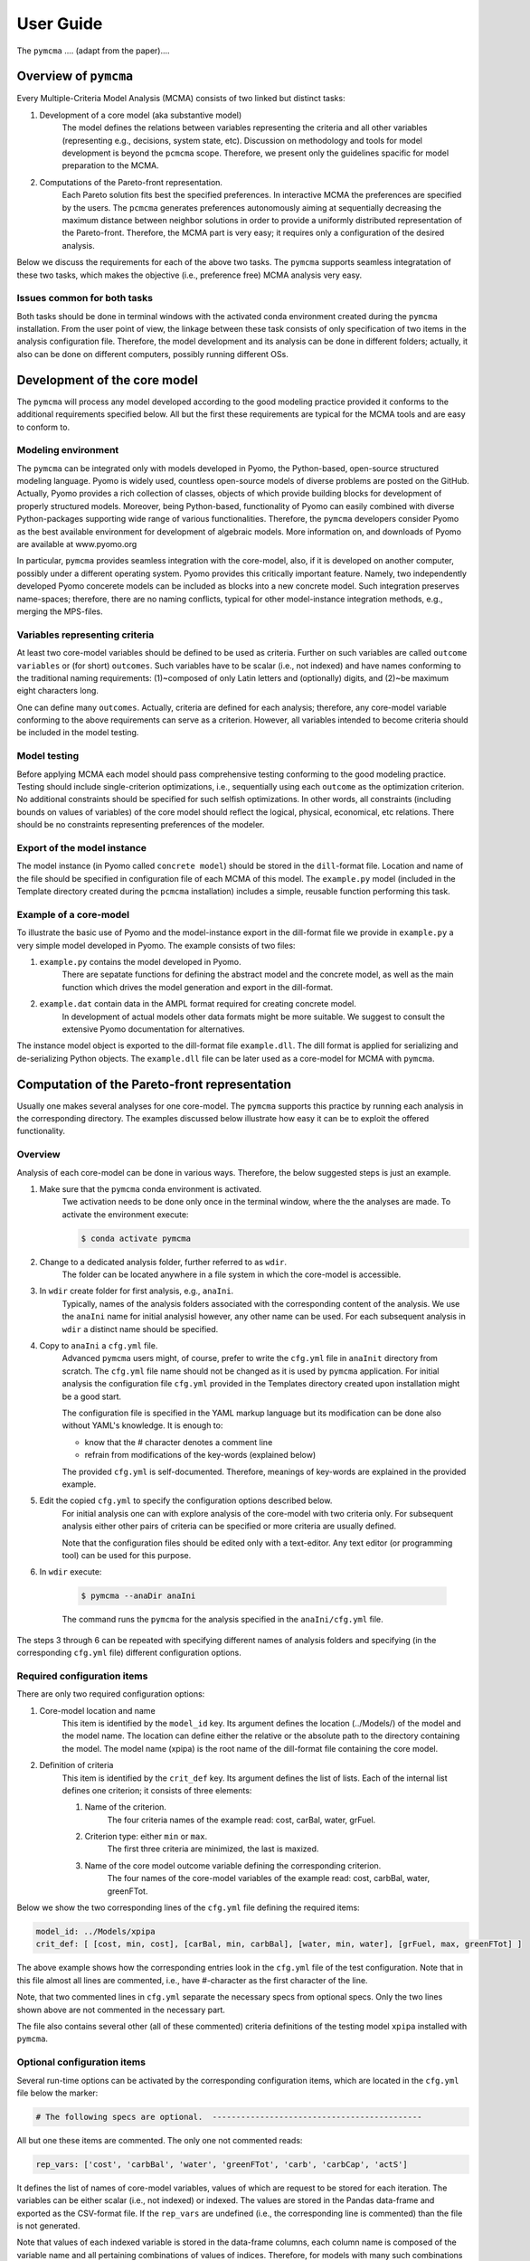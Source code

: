 User Guide
==========
The ``pymcma`` .... (adapt from the paper)....

Overview of ``pymcma``
----------------------
Every Multiple-Criteria Model Analysis (MCMA) consists of two linked but
distinct tasks:

#. Development of a core model (aka substantive model)
    The model defines the relations between variables representing the criteria
    and all other variables (representing e.g., decisions, system state, etc).
    Discussion on methodology and tools for model development is beyond the
    ``pcmcma`` scope. Therefore, we present only the guidelines spacific for
    model preparation to the MCMA.

#. Computations of the Pareto-front representation.
    Each Pareto solution fits best the specified preferences.
    In interactive MCMA the preferences are specified by the users.
    The ``pcmcma`` generates preferences autonomously aiming at sequentially
    decreasing the maximum distance between neighbor solutions in order to provide
    a uniformly distributed representation of the Pareto-front.
    Therefore, the MCMA part is very easy; it requires only a configuration
    of the desired analysis.

Below we discuss the requirements for each of the above two tasks.
The ``pymcma`` supports seamless integratation of these two tasks, which makes
the objective (i.e., preference free) MCMA analysis very easy.

Issues common for both tasks
^^^^^^^^^^^^^^^^^^^^^^^^^^^^
Both tasks should be done in terminal windows with the activated conda
environment created during the ``pymcma`` installation.
From the user point of view, the linkage between these task consists of
only specification of two items in the analysis configuration file.
Therefore, the model development and its analysis can be done in
different folders; actually, it also can be done on different computers,
possibly running different OSs.

Development of the core model
-----------------------------
The ``pymcma`` will process any model developed according to the good modeling
practice provided it conforms to the additional requirements specified below.
All but the first these requirements are typical for the MCMA tools and
are easy to conform to.

Modeling environment
^^^^^^^^^^^^^^^^^^^^
The ``pymcma`` can be integrated only with models developed in Pyomo,
the Python-based, open-source structured modeling language.
Pyomo is widely used, countless open-source models of diverse problems
are posted on the GitHub.
Actually, Pyomo provides a rich collection of classes, objects of which
provide building blocks for development of properly structured models.
Moreover, being Python-based, functionality of Pyomo can easily combined
with diverse Python-packages supporting wide range of various functionalities.
Therefore, the ``pymcma`` developers consider Pyomo as the best available
environment for development of algebraic models.
More information on, and downloads of Pyomo are available at www.pyomo.org

In particular, ``pymcma`` provides seamless integration with the core-model,
also, if it is developed on another computer, possibly under a different
operating system.
Pyomo provides this critically important feature.
Namely, two independently developed Pyomo concerete models can be
included as blocks into a new concrete model.
Such integration preserves name-spaces; therefore, there are no naming
conflicts, typical for other model-instance integration methods,
e.g., merging the MPS-files.

Variables representing criteria
^^^^^^^^^^^^^^^^^^^^^^^^^^^^^^^
At least two core-model variables should be defined to be used as criteria.
Further on such variables are called ``outcome variables`` or (for short)
``outcomes``.
Such variables have to be scalar (i.e., not indexed) and have names conforming
to the traditional naming requirements: (1)~composed of only Latin letters and
(optionally) digits, and (2)~be maximum eight characters long.

One can define many ``outcomes``.
Actually, criteria are defined for each analysis; therefore, any core-model
variable conforming to the above requirements can serve as a criterion.
However, all variables intended to become criteria should be included in
the model testing.

Model testing
^^^^^^^^^^^^^
Before applying MCMA each model should pass comprehensive testing conforming
to the good modeling practice.
Testing should include single-criterion optimizations, i.e.,  sequentially using
each ``outcome`` as the optimization criterion.
No additional constraints should be specified for such selfish optimizations.
In other words, all constraints (including bounds on values of variables)
of the core model should reflect the logical, physical, economical, etc relations.
There should be no constraints representing preferences of the modeler.

Export of the model instance
^^^^^^^^^^^^^^^^^^^^^^^^^^^^
The model instance (in Pyomo called ``concrete model``) should be stored in
the ``dill``-format file.
Location and name of the file should be specified in configuration file of each
MCMA of this model.
The ``example.py`` model (included in the Template directory created during the ``pcmcma``
installation) includes a simple, reusable function performing this task.

Example of a core-model
^^^^^^^^^^^^^^^^^^^^^^^
To illustrate the basic use of Pyomo and the model-instance export in the
dill-format file we provide in ``example.py`` a very simple model developed
in Pyomo.
The example consists of two files:

#. ``example.py`` contains the model developed in Pyomo.
    There are sepatate functions for defining the abstract model and the
    concrete model, as well as the main function which drives the model
    generation and export in the dill-format.

#. ``example.dat`` contain data in the AMPL format required for creating concrete model.
    In development of actual models other data formats might be more suitable.
    We suggest to consult the extensive Pyomo documentation for alternatives.

The instance model object is exported to the dill-format file ``example.dll``.
The dill format is applied for serializing and de-serializing Python objects.
The ``example.dll`` file can be later used as a core-model for MCMA with ``pymcma``.

Computation of the Pareto-front representation
----------------------------------------------
Usually one makes several analyses for one core-model.
The ``pymcma`` supports this practice by running each analysis in
the corresponding directory.
The examples discussed below illustrate how easy it can be to exploit
the offered functionality.

Overview
^^^^^^^^
Analysis of each core-model can be done in various ways.
Therefore, the below suggested steps is just an example.

#. Make sure that the ``pymcma`` conda environment is activated.
    Twe activation needs to be done only once in the terminal window, where the
    the analyses are made.
    To activate the environment execute:

    .. code-block:: console

        $ conda activate pymcma


#. Change to a dedicated analysis folder, further referred to as ``wdir``.
    The folder can be located anywhere in a file system in which the
    core-model is accessible.

#. In ``wdir`` create folder for first analysis, e.g., ``anaIni``.
    Typically, names of the analysis folders associated with the corresponding
    content of the analysis.
    We use the ``anaIni`` name for initial analysisl however, any other name can be used.
    For each subsequent analysis in ``wdir`` a distinct name should be specified.

#. Copy to ``anaIni`` a ``cfg.yml`` file.
    Advanced ``pymcma`` users might, of course, prefer to write the ``cfg.yml``
    file in ``anaInit``  directory from scratch.
    The ``cfg.yml`` file name should not be changed as it is used by ``pymcma``
    application.
    For initial analysis the configuration file ``cfg.yml`` provided in the
    Templates directory created upon installation might be a good start.

    The configuration file is specified in the YAML markup language but its
    modification can be done also without YAML's knowledge.
    It is enough to:

    - know that the # character denotes a comment line
    - refrain from modifications of the key-words (explained below)

    The provided ``cfg.yml`` is self-documented.
    Therefore, meanings of key-words are explained in the provided example.

#. Edit the copied ``cfg.yml`` to specify the configuration options described below.
    For initial analysis one can with explore analysis of the core-model with
    two criteria only.
    For subsequent analysis either other pairs of criteria can be specified or
    more criteria are usually defined.

    Note that the configuration files should be edited only with a text-editor.
    Any text editor (or programming tool) can be used for this purpose.

#. In ``wdir`` execute:

    .. code-block:: console

        $ pymcma --anaDir anaIni

    The command runs the ``pymcma`` for the analysis specified in the
    ``anaIni/cfg.yml`` file.

The steps 3 through 6 can be repeated with specifying different names of analysis
folders and specifying (in the corresponding ``cfg.yml`` file) different configuration
options.

Required configuration items
^^^^^^^^^^^^^^^^^^^^^^^^^^^^
There are only two required configuration options:

#. Core-model location and name
    This item is identified by the ``model_id`` key. Its argument defines the location
    (../Models/) of the model and the model name.
    The location can define either the relative or the absolute path to the directory
    containing the model.
    The model name (xpipa) is the root name of the dill-format file containing the
    core model.

#. Definition of criteria
    This item is identified by the ``crit_def`` key. Its argument defines the
    list of lists.
    Each of the internal list defines one criterion; it consists of three elements:

    #. Name of the criterion.
        The four criteria names of the example read: cost, carBal, water, grFuel.

    #. Criterion type: either ``min`` or ``max``.
        The first three criteria are minimized, the last is maxized.

    #. Name of the core model outcome variable defining the corresponding criterion.
        The four names of the core-model variables of the example read:
        cost, carbBal, water, greenFTot.


Below we show the two corresponding lines of the ``cfg.yml`` file defining the
required items:

.. code-block:: YAML

    model_id: ../Models/xpipa
    crit_def: [ [cost, min, cost], [carBal, min, carbBal], [water, min, water], [grFuel, max, greenFTot] ]

The above example shows how the corresponding entries look in the
``cfg.yml`` file of the test configuration.
Note that in this file almost all lines are commented,
i.e., have #-character as the first character of the line.

Note, that two commented lines in ``cfg.yml`` separate the necessary specs from optional
specs.
Only the two lines shown above are not commented in the necessary part.

The file also contains several other (all of these commented) criteria definitions
of the testing model ``xpipa`` installed with ``pymcma``.

Optional configuration items
^^^^^^^^^^^^^^^^^^^^^^^^^^^^
Several run-time options can be activated by the corresponding configuration items,
which are located in the ``cfg.yml`` file below the marker:

.. code-block:: YAML

    # The following specs are optional.  --------------------------------------------

All but one these items are commented.
The only one not commented reads:

.. code-block:: YAML

    rep_vars: ['cost', 'carbBal', 'water', 'greenFTot', 'carb', 'carbCap', 'actS']

It defines the list of names of core-model variables, values of which are request to
be stored for each iteration.
The variables can be either scalar (i.e., not indexed) or indexed.
The values are stored in the Pandas data-frame and exported as the CSV-format file.
If the ``rep_vars`` are undefined (i.e., the corresponding line is commented) than
the file is not generated.

Note that values of each indexed variable is stored in the data-frame columns,
each column name is composed of the variable name and all pertaining combinations of
values of indices.
Therefore, for models with many such combinations the number of data-frame columns
will be large.
This should be taken into account in specification of the ``rep_vars`` list.

Each of the other optional items in the ``cfg.yml`` is composed of two commented lines.
The first contains the description of the option,
the second the name of the key-word with its default value.
The default value can be changed by uncommenting the second line and modifying the
default value.

Here are additional information on the meaning of the optional configuration items,
referred to by the corresponding key-word:

#.  ``resdir`` : name of the result sub-directory.
    The analysis results are stored in the analysis result subdirectory of
    the corresponding analysis directory.  For the above discussed analysis
    example it will be named ``anaIni/Results/``.
    The result sub-directory will be created by ``pymcma``.

#.  ``run_id`` : name of the additional sub-directory of the result sub-directory.
    It might be desired to store the results in a separate directory (e.g., for
    different configuration options).
    The additional sub-directory will be created by ``pymcma``.

#.  ``mxIter`` : maximum number of iterations.
    It might be desired to change the number of iteration for obtaining either
    faster an incomplete Pareto-front representation or continue to computations
    with a larger (than the default) iteration number.

#.  ``showPlot`` : to suppress showing the plots during the computations.
    If the computation time is too long to wait for seing the plots of the results,
    then showing the plots should be surpressed.
    Note that plots are always stored in the ``resdir``.


Results of analyses
-------------------
Results of each analysis are stored in the ``resdir`` directory.
New results overwrite the old-ones.
Therefore, in order to keep the old results one should define in the
``cfg.yml`` a new ``run_id``.

The stored results consist of Pandas data-frames and plots in the ``png`` format.
The data-frames are stored as the CSV-format files.
The column names of the data-frames are generated from the corresponding names
of either criteria or core-model variables.
Therefore, we recommend to use easy to associate names in the analysis and core-model
specification.

The result directory contains:

#. Data-frame with criteria values for each iteration.
    Each iteration is identified by its sequence-number.
    For each criterion and for each iteration criteria values are provided in
    two measurement units: (1) used in the core-model, and (2) nomarlized by the CAF
    (Criterion Achievement Function) to the common scale in which the largest/smallest
    value corresponds to the best/worst criterion performance within the Pareto-front.

#. Data-frame with values of the requested (in ``rep_vars``) core-model variables.
    The values for each iteration are exported to be available for problem/core-model
    specific analysis.
    To enable linking these values with the corresponding performance of the criteria,
    each iteration is identified by its sequence-number.
    The labels of the data-frame columns correspond to the variable names.
    The values of scalar (not indexed) variables are stored in one column.
    The values of each indexed variables are stored in separate columns;
    each column is labeled by the variable name and (sequentially generated)
    names corresponding to each comvination of values of indices.

#. Plots illustrating the Pareto front.
    Two plots are generated:

    - Two-dimensional sub-plots of all combinations of criteria pairs.
    - Parallel-coordinate plot of all criteria.

#. Plots illustrating computation progress.
    Two plots showing the state at each computation stage are generated:

    - Pair of plots showing numbers of iterations and of distinct solutions, respectively.
    - Distributions of distances between neighbor solutions.

Summary
-------
Complementary details on the core-model preparation and the analysis are available
in the companion paper submitted for publication in the SoftwareX journal.


Temporary notes (TO BE REMOVED)
-------------------------------

The PyMCMA software is configured and run based on a configuration file written in YAML markup language.

You can find the template configuration in TODO

Model name
^^^^^^^^^^

The first and most necessary thing is a definition of the model, which should be analyzed.
Models should be stored in ``.dll`` format in ``modDir`` (default is Models/) directory.

.. code-block:: YAML

    model_id: model_name


Criteria definition
^^^^^^^^^^^^^^^^^^^

This parameter defines criteria names and types. The value of this key is
composed of a list of lists (see example below). Each sub-list is composed of
three items. Each name of these items should be max. 8 characters long without spaces;
only the following characters are allowed: letters, _, and numbers.

Each list defines one criterion with three values:

#. Name of the criterion;
#. Criterion type: either ``min`` or ``max``;
#. Name of the core model outcome variable defining the corresponding criterion.

.. code-block:: YAML

    crit_def: [ [q1, max, x1], [q2, max, x2], [q3, max, x3] ]


Models directory
^^^^^^^^^^^^^^^^

The directory with models in ``.dll`` format.

.. code-block:: YAML

    modDir: Models/


Results directory
^^^^^^^^^^^^^^^^^

Directory in which all results will be stored. That includes DataFrames in ``.csv`` format
and visualizations in ``.png`` format.

.. code-block:: YAML

    resDir: Results/


Report configuration
^^^^^^^^^^^^^^^^^^^^

A list of core-model variables will be shown in the report.

.. code-block:: YAML

    rep_vars: ['cost', 'invT', 'carb', 'oilImp', 'capTot', 'actS']


Number of iterations
^^^^^^^^^^^^^^^^^^^^

The number of iterations to make. This variables define how many attempts to generate
Pareto representations will be done. Notice that the actual number of solutions
can be smaller because duplicated and close solutions are not included in the final set.

.. code-block:: YAML

    mxIter: 16


parRep
^^^^^^

TODO True for generating Pareto representation, False for predefined preferences.

.. code-block:: YAML

    parRep: True


Verbosity of report
^^^^^^^^^^^^^^^^^^^

Verbosity level of the analysis report. Possible values are in the range [0, 3].

.. code-block:: YAML

    verb: 0


Results' visualization
^^^^^^^^^^^^^^^^^^^^^^

Plots will be shown at the end of the analysis if ``True``. If set to ``False``, plots will be saved in ``resDir`` directory.

.. code-block:: YAML

    showPlot: True

Basic Usage
-----------

PyMCMA software runs based on the configuration written in YAML. Basic example
of the configuration file can be downloaded from ...TODO. Then, run the tool in
following way:

.. code-block:: console

   $ python -m pymcma user_cfg.yml

